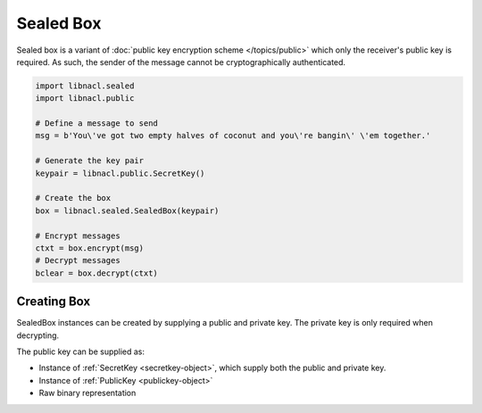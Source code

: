 =====================
Sealed Box
=====================

Sealed box is a variant of :doc:`public key encryption scheme </topics/public>`
which only the receiver's public key is required. As such, the sender of the
message cannot be cryptographically authenticated.

.. code-block:: python

    import libnacl.sealed
    import libnacl.public	

    # Define a message to send
    msg = b'You\'ve got two empty halves of coconut and you\'re bangin\' \'em together.'

    # Generate the key pair
    keypair = libnacl.public.SecretKey()

    # Create the box
    box = libnacl.sealed.SealedBox(keypair)

    # Encrypt messages
    ctxt = box.encrypt(msg)
    # Decrypt messages
    bclear = box.decrypt(ctxt)

Creating Box
======================
SealedBox instances can be created by supplying a public and private key. The
private key is only required when decrypting.

The public key can be supplied as:

* Instance of :ref:`SecretKey <secretkey-object>`, which supply both the public
  and private key.
* Instance of :ref:`PublicKey <publickey-object>`
* Raw binary representation
